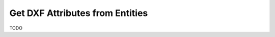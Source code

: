 .. _get_entity_attributes:

Get DXF Attributes from Entities
================================

TODO
